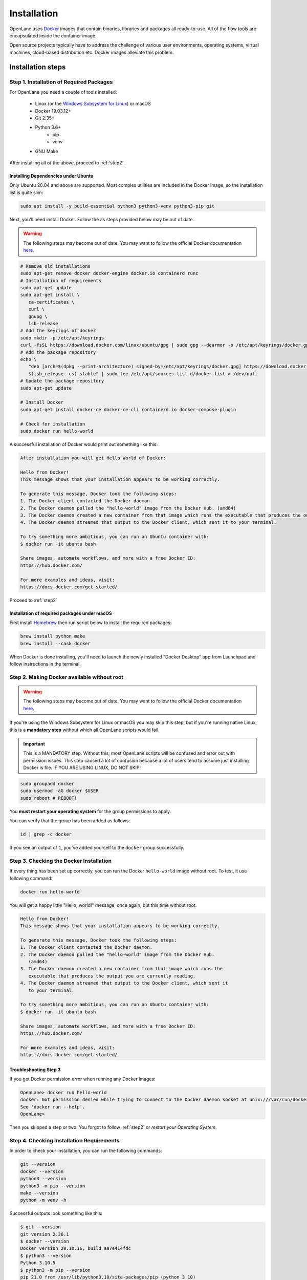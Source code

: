 
Installation
================================================================================
OpenLane uses `Docker <https://en.wikipedia.org/wiki/Docker_(software)>`_ images that contain binaries, libraries and packages all ready-to-use.
All of the flow tools are encapsulated inside the container image.

Open source projects typically have to address the challenge of various user environments,
operating systems, virtual machines, cloud-based distribution etc.
Docker images alleviate this problem.

Installation steps
--------------------------------------------------------------------------------

Step 1. Installation of Required Packages
^^^^^^^^^^^^^^^^^^^^^^^^^^^^^^^^^^^^^^^^^^^^^^^^^^^^^^^^^^^^^^^^^^^^^^^^^^^^^^^^

For OpenLane you need a couple of tools installed:

   - Linux (or the `Windows Subsystem for Linux <https://docs.microsoft.com/en-us/windows/wsl/install>`_) or macOS
   - Docker 19.03.12+
   - Git 2.35+
   - Python 3.6+  
      - pip  
      - venv
   - GNU Make

After installing all of the above, proceed to :ref:`step2`.


Installing Dependencies under Ubuntu
""""""""""""""""""""""""""""""""""""""""""""""""""""""""""""""""""""""""""""""""

Only Ubuntu 20.04 and above are supported. Most complex utilities are included in the Docker image, so the installation list is quite slim:

.. code-block:: bash

   sudo apt install -y build-essential python3 python3-venv python3-pip git

Next, you'll need install Docker. Follow the as steps provided below may be out of date.

.. warning:: The following steps may become out of date. You may want to follow the official Docker documentation `here <https://docs.docker.com/engine/install/ubuntu/>`_.

.. code-block:: console

   # Remove old installations
   sudo apt-get remove docker docker-engine docker.io containerd runc
   # Installation of requirements
   sudo apt-get update
   sudo apt-get install \
      ca-certificates \
      curl \
      gnupg \
      lsb-release
   # Add the keyrings of docker
   sudo mkdir -p /etc/apt/keyrings
   curl -fsSL https://download.docker.com/linux/ubuntu/gpg | sudo gpg --dearmor -o /etc/apt/keyrings/docker.gpg
   # Add the package repository
   echo \
      "deb [arch=$(dpkg --print-architecture) signed-by=/etc/apt/keyrings/docker.gpg] https://download.docker.com/linux/ubuntu \
      $(lsb_release -cs) stable" | sudo tee /etc/apt/sources.list.d/docker.list > /dev/null
   # Update the package repository
   sudo apt-get update

   # Install Docker
   sudo apt-get install docker-ce docker-ce-cli containerd.io docker-compose-plugin

   # Check for installation
   sudo docker run hello-world


A successful installation of Docker would print out something like this:

.. code-block:: console

   After installation you will get Hello World of Docker:

   Hello from Docker!
   This message shows that your installation appears to be working correctly.

   To generate this message, Docker took the following steps:
   1. The Docker client contacted the Docker daemon.
   2. The Docker daemon pulled the "hello-world" image from the Docker Hub. (amd64)
   3. The Docker daemon created a new container from that image which runs the executable that produces the output you are currently reading.
   4. The Docker daemon streamed that output to the Docker client, which sent it to your terminal.

   To try something more ambitious, you can run an Ubuntu container with:
   $ docker run -it ubuntu bash

   Share images, automate workflows, and more with a free Docker ID:
   https://hub.docker.com/

   For more examples and ideas, visit:
   https://docs.docker.com/get-started/

Proceed to :ref:`step2`


Installation of required packages under macOS
""""""""""""""""""""""""""""""""""""""""""""""""""""""""""""""""""""""""""""""""

First install `Homebrew <https://brew.sh/>`_ then run script below to install the required packages:

.. code-block:: console

   brew install python make
   brew install --cask docker

When Docker is done installing, you'll need to launch the newly installed "Docker Desktop" app from Launchpad and follow instructions in the terminal.

.. _step2:

Step 2. Making Docker available without root
^^^^^^^^^^^^^^^^^^^^^^^^^^^^^^^^^^^^^^^^^^^^^^^^^^^^^^^^^^^^^^^^^^^^^^^^^^^^^^^^

.. warning:: The following steps may become out of date. You may want to follow the official Docker documentation `here <https://docs.docker.com/engine/install/linux-postinstall/>`_.

If you're using the Windows Subsystem for Linux or macOS you may skip this step, but if you're running native Linux, this is a **mandatory step** without which all OpenLane scripts would fail.

.. important::
    This is a MANDATORY step. Without this, most OpenLane scripts will be confused and error out with permission issues. This step caused a lot of confusion because a lot of users tend to assume just installing Docker is file. IF YOU ARE USING LINUX, DO NOT SKIP!


.. code-block:: console

   sudo groupadd docker
   sudo usermod -aG docker $USER
   sudo reboot # REBOOT!

You **must restart your operating system** for the group permissions to apply.

You can verify that the group has been added as follows:

.. code-block:: console

   id | grep -c docker

If you see an output of ``1``, you've added yourself to the ``docker`` group successfully.

.. _step3:

Step 3. Checking the Docker Installation
^^^^^^^^^^^^^^^^^^^^^^^^^^^^^^^^^^^^^^^^^^^^^^^^^^^^^^^^^^^^^^^^^^^^^^^^^^^^^^^^

If every thing has been set up correctly, you can run the Docker ``hello-world`` image without root. To test, it use following command:

.. code-block:: shell

   docker run hello-world

You will get a happy little "Hello, world!" message, once again, but this time without root.

.. code-block::

   Hello from Docker!
   This message shows that your installation appears to be working correctly.

   To generate this message, Docker took the following steps:
   1. The Docker client contacted the Docker daemon.
   2. The Docker daemon pulled the "hello-world" image from the Docker Hub.
      (amd64)
   3. The Docker daemon created a new container from that image which runs the
      executable that produces the output you are currently reading.
   4. The Docker daemon streamed that output to the Docker client, which sent it
      to your terminal.

   To try something more ambitious, you can run an Ubuntu container with:
   $ docker run -it ubuntu bash

   Share images, automate workflows, and more with a free Docker ID:
   https://hub.docker.com/

   For more examples and ideas, visit:
   https://docs.docker.com/get-started/


Troubleshooting Step 3
""""""""""""""""""""""""""""""""""""""""""""""""""""""""""""""""""""""""""""""""

If you get Docker permission error when running any Docker images:

.. code-block:: console

   OpenLane> docker run hello-world
   docker: Got permission denied while trying to connect to the Docker daemon socket at unix:///var/run/docker.sock: Post "http://%2Fvar%2Frun%2Fdocker.sock/v1.24/containers/create": dial unix /var/run/docker.sock: connect: permission denied.
   See 'docker run --help'.
   OpenLane> 

Then you skipped a step or two. You forgot to follow :ref:`step2` or `restart your Operating System`.

Step 4. Checking Installation Requirements
^^^^^^^^^^^^^^^^^^^^^^^^^^^^^^^^^^^^^^^^^^^^^^^^^^^^^^^^^^^^^^^^^^^^^^^^^^^^^^^^

In order to check your installation, you can run the following commands:

.. code-block:: console

   git --version
   docker --version
   python3 --version
   python3 -m pip --version
   make --version
   python -m venv -h

Successful outputs look something like this:

.. code-block:: console

   $ git --version
   git version 2.36.1
   $ docker --version
   Docker version 20.10.16, build aa7e414fdc
   $ python3 --version
   Python 3.10.5
   $ python3 -m pip --version
   pip 21.0 from /usr/lib/python3.10/site-packages/pip (python 3.10)
   $ make --version
   GNU Make 4.3
   Copyright (C) 1988-2020 Free Software Foundation, Inc.
   License GPLv3+: GNU GPL version 3 or later <http://gnu.org/licenses/gpl.html>
   This is free software: you are free to change and redistribute it.
   There is NO WARRANTY, to the extent permitted by law.
   $ python3 -m venv -h
   Built for x86_64-pc-linux-gnu
   usage: venv [-h] [--system-site-packages] [--symlinks | --copies] [--clear]
               [--upgrade] [--without-pip] [--prompt PROMPT] [--upgrade-deps]
               ENV_DIR [ENV_DIR ...]

   Creates virtual Python environments in one or more target directories.

   positional arguments:
   ENV_DIR               A directory to create the environment in.

   options:
   -h, --help            show this help message and exit
   --system-site-packages
                           Give the virtual environment access to the system
                           site-packages dir.
   --symlinks            Try to use symlinks rather than copies, when symlinks
                           are not the default for the platform.
   --copies              Try to use copies rather than symlinks, even when
                           symlinks are the default for the platform.
   --clear               Delete the contents of the environment directory if it
                           already exists, before environment creation.
   --upgrade             Upgrade the environment directory to use this version
                           of Python, assuming Python has been upgraded in-place.
   --without-pip         Skips installing or upgrading pip in the virtual
                           environment (pip is bootstrapped by default)
   --prompt PROMPT       Provides an alternative prompt prefix for this
                           environment.
   --upgrade-deps        Upgrade core dependencies: pip setuptools to the
                           latest version in PyPI

   Once an environment has been created, you may wish to activate it, e.g. by
   sourcing an activate script in its bin directory.

Step 5. Download OpenLane
^^^^^^^^^^^^^^^^^^^^^^^^^^^^^^^^^^^^^^^^^^^^^^^^^^^^^^^^^^^^^^^^^^^^^^^^^^^^^^^^
Download OpenLane from GitHub:

.. code-block:: console

   git clone --depth 1 https://github.com/The-OpenROAD-Project/OpenLane.git
   cd OpenLane/

Successful download will look like this:

.. code-block:: console

   git clone --depth 1 https://github.com/The-OpenROAD-Project/OpenLane.git
   cd OpenLane/
   Cloning into 'OpenLane'...
   remote: Enumerating objects: 471, done.
   remote: Counting objects: 100% (471/471), done.
   remote: Compressing objects: 100% (393/393), done.
   remote: Total 471 (delta 66), reused 279 (delta 35), pack-reused 0
   Receiving objects: 100% (471/471), 2.78 MiB | 4.91 MiB/s, done.
   Resolving deltas: 100% (66/66), done.

Step 6. Download the Docker Image and Install sky130 PDK
^^^^^^^^^^^^^^^^^^^^^^^^^^^^^^^^^^^^^^^^^^^^^^^^^^^^^^^^^^^^^^^^^^^^^^^^^^^^^^^^
Download the Docker image of OpenLane and install sky130 PDK:

.. code-block:: console

   make

If you are planning to use other PDK, then you need to follow the PDK installation guide for that specific PDK.

Step 7. Validating your OpenLane Installation
^^^^^^^^^^^^^^^^^^^^^^^^^^^^^^^^^^^^^^^^^^^^^^^^^^^^^^^^^^^^^^^^^^^^^^^^^^^^^^^^

Test the installed PDK and OpenLane:

.. code-block:: console

   make test # This a ~5 minute test that verifies that the flow and the pdk were properly installed

Sucessful test looks like this:

.. code-block:: console

   Basic test passed

Step 8. Optional: Viewing Test Design Outputs
^^^^^^^^^^^^^^^^^^^^^^^^^^^^^^^^^^^^^^^^^^^^^^^^^^^^^^^^^^^^^^^^^^^^^^^^^^^^^^^^

On Linux, you can open the final layout of the test design using KLayout. This will open the window of KLayout in editing mode ``-e`` with the sky130A process.


.. code-block:: console

   # Enter a Docker session:
   make mount

   # Open the spm.gds using KLayout with sky130 PDK
   klayout -e -nn $PDK_ROOT/sky130A/libs.tech/klayout/sky130A.lyt \
      -l $PDK_ROOT/sky130A/libs.tech/klayout/sky130A.lyp \
      ./designs/spm/runs/openlane_test/results/final/gds/spm.gds

   # Leave the Docker
   exit

.. image:: ../../_static/installation/spm.png


Updating OpenLane
--------------------------------------------------------------------------------

Run following commands to update the OpenLane:

.. code-block:: console

   cd OpenLane/
   git pull --depth 1 https://github.com/The-OpenROAD-Project/OpenLane.git master
   make
   make test # This is to test that the flow and the pdk were properly updated

It is very similar to installation, one difference is
that we pull the changes instead of creating a new workspace.
Git pull, by default, will not remove any files in your workspace.
